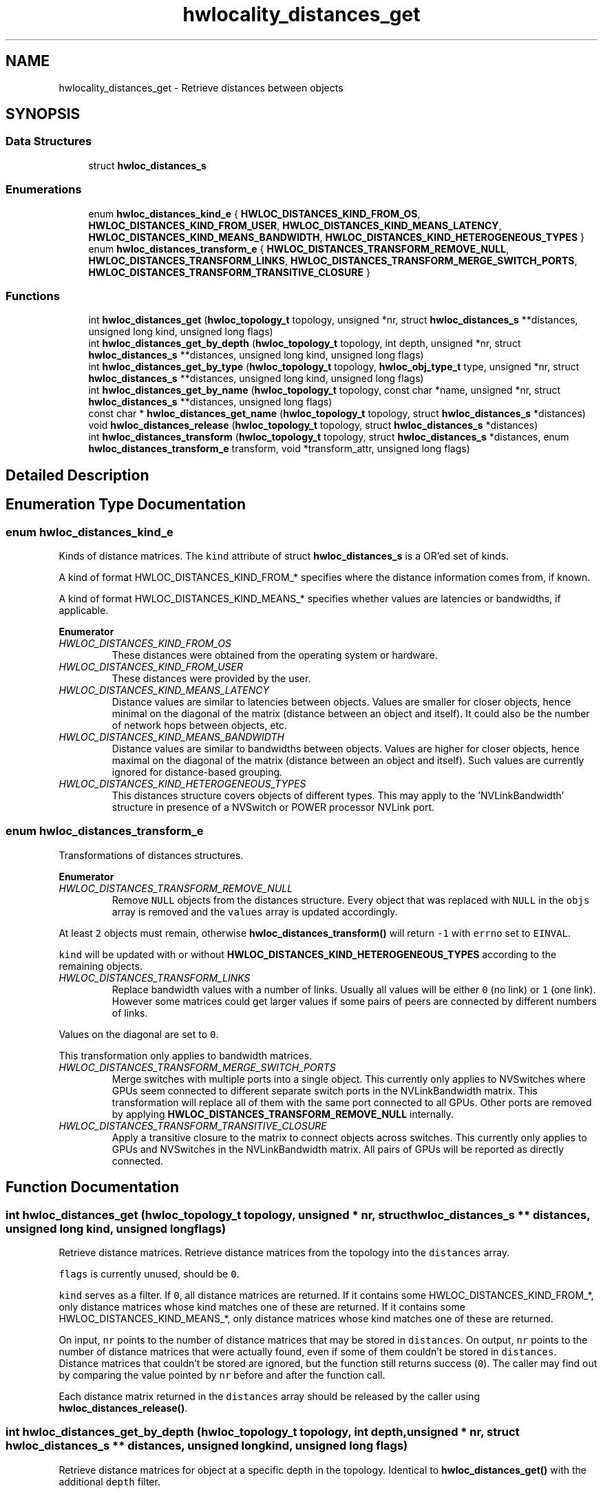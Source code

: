 .TH "hwlocality_distances_get" 3 "Mon Dec 6 2021" "Version 2.7.0" "Hardware Locality (hwloc)" \" -*- nroff -*-
.ad l
.nh
.SH NAME
hwlocality_distances_get \- Retrieve distances between objects
.SH SYNOPSIS
.br
.PP
.SS "Data Structures"

.in +1c
.ti -1c
.RI "struct \fBhwloc_distances_s\fP"
.br
.in -1c
.SS "Enumerations"

.in +1c
.ti -1c
.RI "enum \fBhwloc_distances_kind_e\fP { \fBHWLOC_DISTANCES_KIND_FROM_OS\fP, \fBHWLOC_DISTANCES_KIND_FROM_USER\fP, \fBHWLOC_DISTANCES_KIND_MEANS_LATENCY\fP, \fBHWLOC_DISTANCES_KIND_MEANS_BANDWIDTH\fP, \fBHWLOC_DISTANCES_KIND_HETEROGENEOUS_TYPES\fP }"
.br
.ti -1c
.RI "enum \fBhwloc_distances_transform_e\fP { \fBHWLOC_DISTANCES_TRANSFORM_REMOVE_NULL\fP, \fBHWLOC_DISTANCES_TRANSFORM_LINKS\fP, \fBHWLOC_DISTANCES_TRANSFORM_MERGE_SWITCH_PORTS\fP, \fBHWLOC_DISTANCES_TRANSFORM_TRANSITIVE_CLOSURE\fP }"
.br
.in -1c
.SS "Functions"

.in +1c
.ti -1c
.RI "int \fBhwloc_distances_get\fP (\fBhwloc_topology_t\fP topology, unsigned *nr, struct \fBhwloc_distances_s\fP **distances, unsigned long kind, unsigned long flags)"
.br
.ti -1c
.RI "int \fBhwloc_distances_get_by_depth\fP (\fBhwloc_topology_t\fP topology, int depth, unsigned *nr, struct \fBhwloc_distances_s\fP **distances, unsigned long kind, unsigned long flags)"
.br
.ti -1c
.RI "int \fBhwloc_distances_get_by_type\fP (\fBhwloc_topology_t\fP topology, \fBhwloc_obj_type_t\fP type, unsigned *nr, struct \fBhwloc_distances_s\fP **distances, unsigned long kind, unsigned long flags)"
.br
.ti -1c
.RI "int \fBhwloc_distances_get_by_name\fP (\fBhwloc_topology_t\fP topology, const char *name, unsigned *nr, struct \fBhwloc_distances_s\fP **distances, unsigned long flags)"
.br
.ti -1c
.RI "const char * \fBhwloc_distances_get_name\fP (\fBhwloc_topology_t\fP topology, struct \fBhwloc_distances_s\fP *distances)"
.br
.ti -1c
.RI "void \fBhwloc_distances_release\fP (\fBhwloc_topology_t\fP topology, struct \fBhwloc_distances_s\fP *distances)"
.br
.ti -1c
.RI "int \fBhwloc_distances_transform\fP (\fBhwloc_topology_t\fP topology, struct \fBhwloc_distances_s\fP *distances, enum \fBhwloc_distances_transform_e\fP transform, void *transform_attr, unsigned long flags)"
.br
.in -1c
.SH "Detailed Description"
.PP 

.SH "Enumeration Type Documentation"
.PP 
.SS "enum \fBhwloc_distances_kind_e\fP"

.PP
Kinds of distance matrices\&. The \fCkind\fP attribute of struct \fBhwloc_distances_s\fP is a OR'ed set of kinds\&.
.PP
A kind of format HWLOC_DISTANCES_KIND_FROM_* specifies where the distance information comes from, if known\&.
.PP
A kind of format HWLOC_DISTANCES_KIND_MEANS_* specifies whether values are latencies or bandwidths, if applicable\&. 
.PP
\fBEnumerator\fP
.in +1c
.TP
\fB\fIHWLOC_DISTANCES_KIND_FROM_OS \fP\fP
These distances were obtained from the operating system or hardware\&. 
.TP
\fB\fIHWLOC_DISTANCES_KIND_FROM_USER \fP\fP
These distances were provided by the user\&. 
.TP
\fB\fIHWLOC_DISTANCES_KIND_MEANS_LATENCY \fP\fP
Distance values are similar to latencies between objects\&. Values are smaller for closer objects, hence minimal on the diagonal of the matrix (distance between an object and itself)\&. It could also be the number of network hops between objects, etc\&. 
.TP
\fB\fIHWLOC_DISTANCES_KIND_MEANS_BANDWIDTH \fP\fP
Distance values are similar to bandwidths between objects\&. Values are higher for closer objects, hence maximal on the diagonal of the matrix (distance between an object and itself)\&. Such values are currently ignored for distance-based grouping\&. 
.TP
\fB\fIHWLOC_DISTANCES_KIND_HETEROGENEOUS_TYPES \fP\fP
This distances structure covers objects of different types\&. This may apply to the 'NVLinkBandwidth' structure in presence of a NVSwitch or POWER processor NVLink port\&. 
.SS "enum \fBhwloc_distances_transform_e\fP"

.PP
Transformations of distances structures\&. 
.PP
\fBEnumerator\fP
.in +1c
.TP
\fB\fIHWLOC_DISTANCES_TRANSFORM_REMOVE_NULL \fP\fP
Remove \fCNULL\fP objects from the distances structure\&. Every object that was replaced with \fCNULL\fP in the \fCobjs\fP array is removed and the \fCvalues\fP array is updated accordingly\&.
.PP
At least \fC2\fP objects must remain, otherwise \fBhwloc_distances_transform()\fP will return \fC-1\fP with \fCerrno\fP set to \fCEINVAL\fP\&.
.PP
\fCkind\fP will be updated with or without \fBHWLOC_DISTANCES_KIND_HETEROGENEOUS_TYPES\fP according to the remaining objects\&. 
.TP
\fB\fIHWLOC_DISTANCES_TRANSFORM_LINKS \fP\fP
Replace bandwidth values with a number of links\&. Usually all values will be either \fC0\fP (no link) or \fC1\fP (one link)\&. However some matrices could get larger values if some pairs of peers are connected by different numbers of links\&.
.PP
Values on the diagonal are set to \fC0\fP\&.
.PP
This transformation only applies to bandwidth matrices\&. 
.TP
\fB\fIHWLOC_DISTANCES_TRANSFORM_MERGE_SWITCH_PORTS \fP\fP
Merge switches with multiple ports into a single object\&. This currently only applies to NVSwitches where GPUs seem connected to different separate switch ports in the NVLinkBandwidth matrix\&. This transformation will replace all of them with the same port connected to all GPUs\&. Other ports are removed by applying \fBHWLOC_DISTANCES_TRANSFORM_REMOVE_NULL\fP internally\&. 
.TP
\fB\fIHWLOC_DISTANCES_TRANSFORM_TRANSITIVE_CLOSURE \fP\fP
Apply a transitive closure to the matrix to connect objects across switches\&. This currently only applies to GPUs and NVSwitches in the NVLinkBandwidth matrix\&. All pairs of GPUs will be reported as directly connected\&. 
.SH "Function Documentation"
.PP 
.SS "int hwloc_distances_get (\fBhwloc_topology_t\fP topology, unsigned * nr, struct \fBhwloc_distances_s\fP ** distances, unsigned long kind, unsigned long flags)"

.PP
Retrieve distance matrices\&. Retrieve distance matrices from the topology into the \fCdistances\fP array\&.
.PP
\fCflags\fP is currently unused, should be \fC0\fP\&.
.PP
\fCkind\fP serves as a filter\&. If \fC0\fP, all distance matrices are returned\&. If it contains some HWLOC_DISTANCES_KIND_FROM_*, only distance matrices whose kind matches one of these are returned\&. If it contains some HWLOC_DISTANCES_KIND_MEANS_*, only distance matrices whose kind matches one of these are returned\&.
.PP
On input, \fCnr\fP points to the number of distance matrices that may be stored in \fCdistances\fP\&. On output, \fCnr\fP points to the number of distance matrices that were actually found, even if some of them couldn't be stored in \fCdistances\fP\&. Distance matrices that couldn't be stored are ignored, but the function still returns success (\fC0\fP)\&. The caller may find out by comparing the value pointed by \fCnr\fP before and after the function call\&.
.PP
Each distance matrix returned in the \fCdistances\fP array should be released by the caller using \fBhwloc_distances_release()\fP\&. 
.SS "int hwloc_distances_get_by_depth (\fBhwloc_topology_t\fP topology, int depth, unsigned * nr, struct \fBhwloc_distances_s\fP ** distances, unsigned long kind, unsigned long flags)"

.PP
Retrieve distance matrices for object at a specific depth in the topology\&. Identical to \fBhwloc_distances_get()\fP with the additional \fCdepth\fP filter\&. 
.SS "int hwloc_distances_get_by_name (\fBhwloc_topology_t\fP topology, const char * name, unsigned * nr, struct \fBhwloc_distances_s\fP ** distances, unsigned long flags)"

.PP
Retrieve a distance matrix with the given name\&. Usually only one distances structure may match a given name\&.
.PP
The name of the most common structure is 'NUMALatency'\&. Others include 'XGMIBandwidth', 'XGMIHops' and 'NVLinkBandwidth'\&. 
.SS "int hwloc_distances_get_by_type (\fBhwloc_topology_t\fP topology, \fBhwloc_obj_type_t\fP type, unsigned * nr, struct \fBhwloc_distances_s\fP ** distances, unsigned long kind, unsigned long flags)"

.PP
Retrieve distance matrices for object of a specific type\&. Identical to \fBhwloc_distances_get()\fP with the additional \fCtype\fP filter\&. 
.SS "const char* hwloc_distances_get_name (\fBhwloc_topology_t\fP topology, struct \fBhwloc_distances_s\fP * distances)"

.PP
Get a description of what a distances structure contains\&. For instance 'NUMALatency' for hardware-provided NUMA distances (ACPI SLIT), or NULL if unknown\&. 
.SS "void hwloc_distances_release (\fBhwloc_topology_t\fP topology, struct \fBhwloc_distances_s\fP * distances)"

.PP
Release a distance matrix structure previously returned by \fBhwloc_distances_get()\fP\&. 
.PP
\fBNote\fP
.RS 4
This function is not required if the structure is removed with \fBhwloc_distances_release_remove()\fP\&. 
.RE
.PP

.SS "int hwloc_distances_transform (\fBhwloc_topology_t\fP topology, struct \fBhwloc_distances_s\fP * distances, enum \fBhwloc_distances_transform_e\fP transform, void * transform_attr, unsigned long flags)"

.PP
Apply a transformation to a distances structure\&. Modify a distances structure that was previously obtained with \fBhwloc_distances_get()\fP or one of its variants\&.
.PP
This modifies the local copy of the distances structures but does not modify the distances information stored inside the topology (retrieved by another call to \fBhwloc_distances_get()\fP or exported to XML)\&. To do so, one should add a new distances structure with same name, kind, objects and values (see \fBAdd distances between objects\fP) and then remove this old one with \fBhwloc_distances_release_remove()\fP\&.
.PP
\fCtransform\fP must be one of the transformations listed in \fBhwloc_distances_transform_e\fP\&.
.PP
These transformations may modify the contents of the \fCobjs\fP or \fCvalues\fP arrays\&.
.PP
\fCtransform_attr\fP must be \fCNULL\fP for now\&.
.PP
\fCflags\fP must be \fC0\fP for now\&.
.PP
\fBNote\fP
.RS 4
Objects in distances array \fCobjs\fP may be directly modified in place without using \fBhwloc_distances_transform()\fP\&. One may use \fBhwloc_get_obj_with_same_locality()\fP to easily convert between similar objects of different types\&. 
.RE
.PP

.SH "Author"
.PP 
Generated automatically by Doxygen for Hardware Locality (hwloc) from the source code\&.
